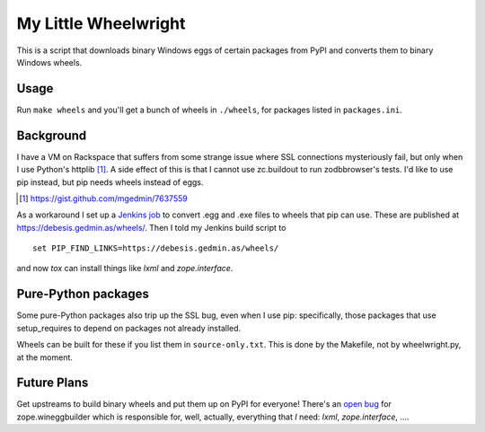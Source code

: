 My Little Wheelwright
=====================

This is a script that downloads binary Windows eggs of certain packages
from PyPI and converts them to binary Windows wheels.


Usage
-----

Run ``make wheels`` and you'll get a bunch of wheels in ``./wheels``,
for packages listed in ``packages.ini``.


Background
----------

I have a VM on Rackspace that suffers from some strange issue where SSL
connections mysteriously fail, but only when I use Python's httplib [1]_.
A side effect of this is that I cannot use zc.buildout to run zodbbrowser's
tests.  I'd like to use pip instead, but pip needs wheels instead of eggs.

.. [1] https://gist.github.com/mgedmin/7637559

As a workaround I set up a `Jenkins job <https://jenkins.gedmin.as/job/wheelwright/>`__
to convert .egg and .exe files to wheels that pip can use.  These are published
at https://debesis.gedmin.as/wheels/.  Then I told my Jenkins build script to ::

    set PIP_FIND_LINKS=https://debesis.gedmin.as/wheels/ 

and now `tox` can install things like `lxml` and `zope.interface`.


Pure-Python packages
--------------------

Some pure-Python packages also trip up the SSL bug, even when I use pip:
specifically, those packages that use setup_requires to depend on packages
not already installed.

Wheels can be built for these if you list them in ``source-only.txt``.
This is done by the Makefile, not by wheelwright.py, at the moment.


Future Plans
------------

Get upstreams to build binary wheels and put them up on PyPI for everyone!
There's an `open bug <https://github.com/zopefoundation/zope.wineggbuilder/issues/2>`__
for zope.wineggbuilder which is responsible for, well, actually, everything that *I* need:
`lxml`, `zope.interface`, ....
